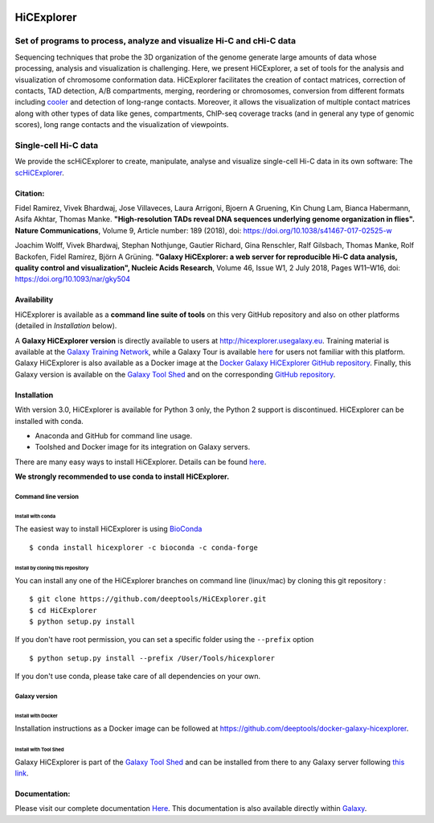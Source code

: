 .. image:: https://travis-ci.org/deeptools/HiCExplorer.svg?branch=master
   :target: https://travis-ci.org/deeptools/HiCExplorer
.. image:: https://readthedocs.org/projects/hicexplorer/badge/?version=latest
   :target: http://hicexplorer.readthedocs.io/?badge=latest
.. image:: https://anaconda.org/bioconda/hicexplorer/badges/installer/conda.svg
   :target: https://anaconda.org/bioconda/hicexplorer
.. image:: https://quay.io/repository/biocontainers/hicexplorer/status
   :target: https://quay.io/repository/biocontainers/hicexplorer

HiCExplorer
===========

Set of programs to process, analyze and visualize Hi-C and cHi-C data
---------------------------------------------------------------------

Sequencing techniques that probe the 3D organization of the genome generate large amounts of data whose processing,
analysis and visualization is challenging. Here, we present HiCExplorer, a set of tools for the analysis and
visualization of chromosome conformation data. HiCExplorer facilitates the creation of contact matrices, correction
of contacts, TAD detection, A/B compartments, merging, reordering or chromosomes, conversion from different formats including
`cooler <https://github.com/mirnylab/cooler>`_ and detection of long-range contacts. Moreover, it allows the visualization of
multiple contact matrices along with other types of data like genes, compartments, ChIP-seq coverage tracks (and in general
any type of genomic scores), long range contacts and the visualization of viewpoints.


Single-cell Hi-C data
---------------------

We provide the scHiCExplorer to create, manipulate, analyse and visualize single-cell Hi-C data in its own software:
The  `scHiCExplorer <https://github.com/joachimwolff/schicexplorer>`_.

Citation:
^^^^^^^^^


Fidel Ramirez, Vivek Bhardwaj, Jose Villaveces, Laura Arrigoni, Bjoern A Gruening, Kin Chung Lam, Bianca Habermann, Asifa Akhtar, Thomas Manke.
**"High-resolution TADs reveal DNA sequences underlying genome organization in flies". Nature Communications**, Volume 9, Article number: 189 (2018), doi: https://doi.org/10.1038/s41467-017-02525-w

Joachim Wolff, Vivek Bhardwaj, Stephan Nothjunge, Gautier Richard, Gina Renschler, Ralf Gilsbach, Thomas Manke, Rolf Backofen, Fidel Ramírez, Björn A Grüning. 
**"Galaxy HiCExplorer: a web server for reproducible Hi-C data analysis, quality control and visualization", Nucleic Acids Research**, Volume 46, Issue W1, 2 July 2018, Pages W11–W16, doi: https://doi.org/10.1093/nar/gky504

.. image:: ./docs/images/hicex3.png

Availability
^^^^^^^^^^^^

HiCExplorer is available as a **command line suite of tools** on this very GitHub repository and also on other platforms (detailed in *Installation* below).

A **Galaxy HiCExplorer version** is directly available to users at http://hicexplorer.usegalaxy.eu. Training material is available at the `Galaxy Training Network <http://galaxyproject.github.io/training-material/topics/epigenetics/tutorials/hicexplorer/tutorial.html>`_,
while a Galaxy Tour is available `here <https://hicexplorer.usegalaxy.eu/tours/hixexplorer>`_ for users not familiar with this platform. Galaxy HiCExplorer is also available as a Docker image at the `Docker Galaxy HiCExplorer GitHub repository <https://github.com/deeptools/docker-galaxy-hicexplorer>`_. Finally, this Galaxy version is available on the `Galaxy Tool Shed <https://toolshed.g2.bx.psu.edu/>`_ and on the corresponding `GitHub repository <https://github.com/galaxyproject/tools-iuc>`_.



Installation
^^^^^^^^^^^^

With version 3.0, HiCExplorer is available for Python 3 only, the Python 2 support is discontinued. HiCExplorer can be installed with conda.

-  Anaconda and GitHub for command line usage.
-  Toolshed and Docker image for its integration on Galaxy servers.

There are many easy ways to install HiCExplorer. Details can be found
`here <https://hicexplorer.readthedocs.io/en/latest/content/installation.html>`_.


**We strongly recommended to use conda to install HiCExplorer.**


Command line version
++++++++++++++++++++

Install with conda
__________________

The easiest way to install HiCExplorer is using `BioConda <http://bioconda.github.io/>`_
::

   $ conda install hicexplorer -c bioconda -c conda-forge


Install by cloning this repository
__________________________________

You can install any one of the HiCExplorer branches on command line
(linux/mac) by cloning this git repository :

::

    $ git clone https://github.com/deeptools/HiCExplorer.git
    $ cd HiCExplorer
    $ python setup.py install

If you don't have root permission, you can set a specific folder using the ``--prefix`` option

::

	$ python setup.py install --prefix /User/Tools/hicexplorer

If you don't use conda, please take care of all dependencies on your own.

Galaxy version
++++++++++++++

Install with Docker
___________________

Installation instructions as a Docker image can be followed at https://github.com/deeptools/docker-galaxy-hicexplorer.


Install with Tool Shed
______________________

Galaxy HiCExplorer is part of the `Galaxy Tool Shed <https://toolshed.g2.bx.psu.edu/>`_ and can be installed from there to any Galaxy server following `this link <https://toolshed.g2.bx.psu.edu/repository/browse_repository?id=f1554978eeb3da8b>`_.


Documentation:
^^^^^^^^^^^^^^
Please visit our complete documentation `Here <http://hicexplorer.readthedocs.org/>`_. This documentation is also available directly within `Galaxy <http://hicexplorer.usegalaxy.eu/>`_.
